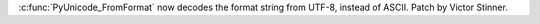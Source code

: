 :c:func:`PyUnicode_FromFormat` now decodes the format string from UTF-8,
instead of ASCII. Patch by Victor Stinner.
